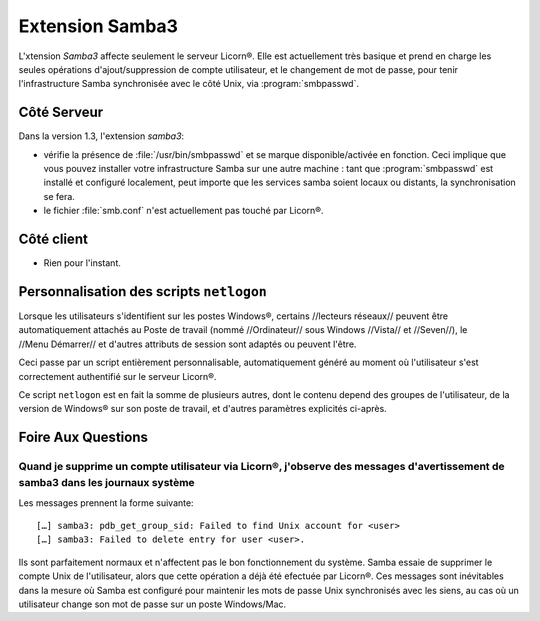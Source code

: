 .. _extensions.samba3.fr:

================
Extension Samba3
================

L'xtension `Samba3` affecte seulement le serveur Licorn®. Elle est actuellement très basique et prend en charge les seules opérations d'ajout/suppression de compte utilisateur, et le changement de mot de passe, pour tenir l'infrastructure Samba synchronisée avec le côté Unix, via :program:`smbpasswd`.

Côté Serveur
============

Dans la version 1.3, l'extension `samba3`:

* vérifie la présence de :file:`/usr/bin/smbpasswd` et se marque disponible/activée en fonction. Ceci implique que vous pouvez installer votre infrastructure Samba sur une autre machine : tant que :program:`smbpasswd` est installé et configuré localement, peut importe que les services samba soient locaux ou distants, la synchronisation se fera.
* le fichier :file:`smb.conf` n'est actuellement pas touché par Licorn®.


.. todo::
	* gérer les services samba en local s'ils sont installés.

Côté client
===========

* Rien pour l'instant.

.. _extensions.samba3.netlogon.fr:

Personnalisation des scripts ``netlogon``
=========================================

Lorsque les utilisateurs s'identifient sur les postes Windows®, certains
//lecteurs réseaux// peuvent être automatiquement attachés au
Poste de travail (nommé //Ordinateur// sous Windows //Vista// et //Seven//),
le //Menu Démarrer// et d'autres attributs de session sont adaptés ou
peuvent l'être.

Ceci passe par un script entièrement personnalisable, automatiquement
généré au moment où l'utilisateur s'est correctement authentifié sur le
serveur Licorn®.

Ce script ``netlogon`` est en fait la somme de plusieurs autres, dont le
contenu depend des groupes de l'utilisateur, de la version de Windows® sur son
poste de travail, et d'autres paramètres explicités ci-après.





.. _extensions.samba3.faq.fr:

Foire Aux Questions
===================

Quand je supprime un compte utilisateur via Licorn®, j'observe des messages d'avertissement de samba3 dans les journaux système
-------------------------------------------------------------------------------------------------------------------------------

Les messages prennent la forme suivante::

	[…] samba3: pdb_get_group_sid: Failed to find Unix account for <user>
	[…] samba3: Failed to delete entry for user <user>.

Ils sont parfaitement normaux et n'affectent pas le bon fonctionnement du système. Samba essaie de supprimer le compte Unix de l'utilisateur, alors que cette opération a déjà été efectuée par Licorn®. Ces messages sont inévitables dans la mesure où Samba est configuré pour maintenir les mots de passe Unix synchronisés avec les siens, au cas où un utilisateur change son mot de passe sur un poste Windows/Mac.


